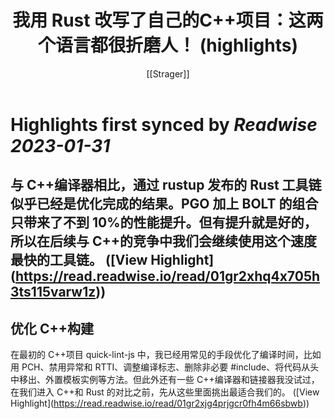 :PROPERTIES:
:title: 我用 Rust 改写了自己的C++项目：这两个语言都很折磨人！ (highlights)
:author: [[Strager]]
:full-title: "我用 Rust 改写了自己的C++项目：这两个语言都很折磨人！"
:category: #articles
:url: https://www.infoq.cn/article/gWoHTU1gilTd2jRvrSqf
:END:

* Highlights first synced by [[Readwise]] [[2023-01-31]]
** 与 C++编译器相比，通过 rustup 发布的 Rust 工具链似乎已经是优化完成的结果。PGO 加上 BOLT 的组合只带来了不到 10%的性能提升。但有提升就是好的，所以在后续与 C++的竞争中我们会继续使用这个速度最快的工具链。 ([View Highlight](https://read.readwise.io/read/01gr2xhq4x705h3ts115varw1z))
** 优化 C++构建

在最初的 C++项目 quick-lint-js 中，我已经用常见的手段优化了编译时间，比如用 PCH、禁用异常和 RTTI、调整编译标志、删除非必要 #include、将代码从头中移出、外置模板实例等方法。但此外还有一些 C++编译器和链接器我没试过，在我们进入 C++和 Rust 的对比之前，先从这些里面挑出最适合我们的。 ([View Highlight](https://read.readwise.io/read/01gr2xjg4prjgcr0fh4m66sbwb))